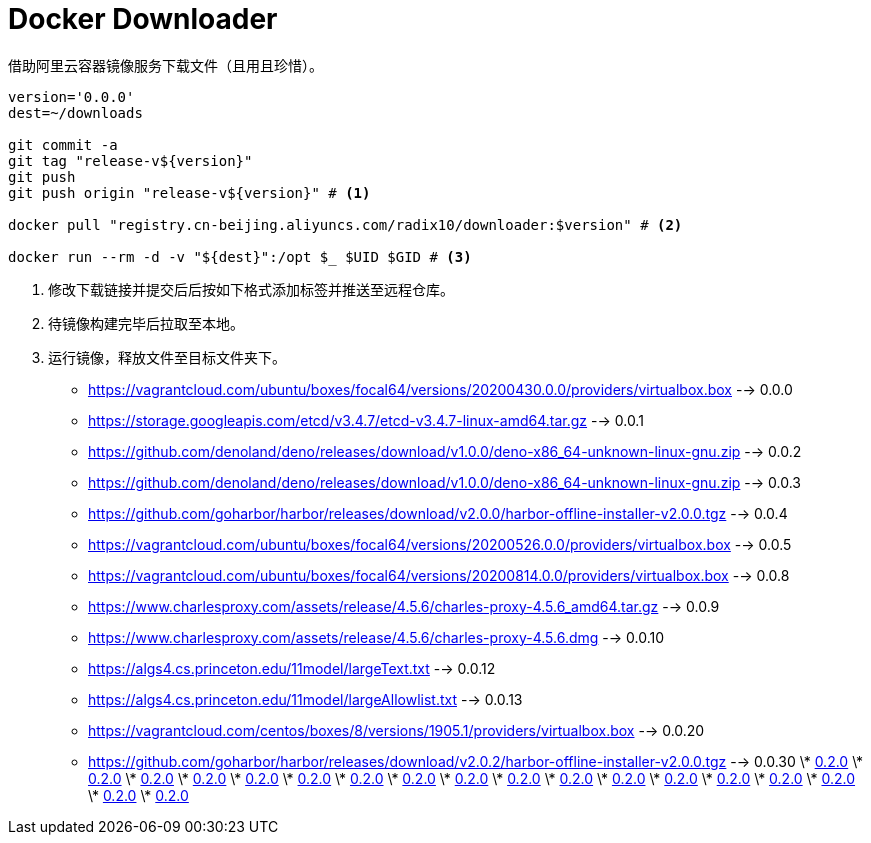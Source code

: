 = Docker Downloader

借助阿里云容器镜像服务下载文件（且用且珍惜）。
[source, bash]
----
version='0.0.0'
dest=~/downloads

git commit -a
git tag "release-v${version}"
git push
git push origin "release-v${version}" # <1>

docker pull "registry.cn-beijing.aliyuncs.com/radix10/downloader:$version" # <2>

docker run --rm -d -v "${dest}":/opt $_ $UID $GID # <3>
----
<1> 修改下载链接并提交后后按如下格式添加标签并推送至远程仓库。
<2> 待镜像构建完毕后拉取至本地。
<3> 运行镜像，释放文件至目标文件夹下。

* https://vagrantcloud.com/ubuntu/boxes/focal64/versions/20200430.0.0/providers/virtualbox.box --> 0.0.0
* https://storage.googleapis.com/etcd/v3.4.7/etcd-v3.4.7-linux-amd64.tar.gz --> 0.0.1
* https://github.com/denoland/deno/releases/download/v1.0.0/deno-x86_64-unknown-linux-gnu.zip --> 0.0.2
* https://github.com/denoland/deno/releases/download/v1.0.0/deno-x86_64-unknown-linux-gnu.zip --> 0.0.3
* https://github.com/goharbor/harbor/releases/download/v2.0.0/harbor-offline-installer-v2.0.0.tgz --> 0.0.4
* https://vagrantcloud.com/ubuntu/boxes/focal64/versions/20200526.0.0/providers/virtualbox.box --> 0.0.5
* https://vagrantcloud.com/ubuntu/boxes/focal64/versions/20200814.0.0/providers/virtualbox.box --> 0.0.8
* https://www.charlesproxy.com/assets/release/4.5.6/charles-proxy-4.5.6_amd64.tar.gz --> 0.0.9
* https://www.charlesproxy.com/assets/release/4.5.6/charles-proxy-4.5.6.dmg --> 0.0.10
* https://algs4.cs.princeton.edu/11model/largeText.txt --> 0.0.12
* https://algs4.cs.princeton.edu/11model/largeAllowlist.txt --> 0.0.13
* https://vagrantcloud.com/centos/boxes/8/versions/1905.1/providers/virtualbox.box --> 0.0.20
* https://github.com/goharbor/harbor/releases/download/v2.0.2/harbor-offline-installer-v2.0.0.tgz --> 0.0.30
\* https://upload.wikimedia.org/wikipedia/en/1/19/Role-based_access_control.jpg[0.2.0]
\* https://upload.wikimedia.org/wikipedia/en/1/19/Role-based_access_control.jpg[0.2.0]
\* https://upload.wikimedia.org/wikipedia/en/1/19/Role-based_access_control.jpg[0.2.0]
\* https://upload.wikimedia.org/wikipedia/en/1/19/Role-based_access_control.jpg[0.2.0]
\* https://upload.wikimedia.org/wikipedia/en/1/19/Role-based_access_control.jpg[0.2.0]
\* https://upload.wikimedia.org/wikipedia/en/1/19/Role-based_access_control.jpg[0.2.0]
\* https://upload.wikimedia.org/wikipedia/en/1/19/Role-based_access_control.jpg[0.2.0]
\* https://upload.wikimedia.org/wikipedia/en/1/19/Role-based_access_control.jpg[0.2.0]
\* https://upload.wikimedia.org/wikipedia/en/1/19/Role-based_access_control.jpg[0.2.0]
\* https://upload.wikimedia.org/wikipedia/en/1/19/Role-based_access_control.jpg[0.2.0]
\* https://upload.wikimedia.org/wikipedia/en/1/19/Role-based_access_control.jpg[0.2.0]
\* https://upload.wikimedia.org/wikipedia/en/1/19/Role-based_access_control.jpg[0.2.0]
\* https://upload.wikimedia.org/wikipedia/en/1/19/Role-based_access_control.jpg[0.2.0]
\* https://upload.wikimedia.org/wikipedia/en/1/19/Role-based_access_control.jpg[0.2.0]
\* https://upload.wikimedia.org/wikipedia/en/1/19/Role-based_access_control.jpg[0.2.0]
\* https://upload.wikimedia.org/wikipedia/en/1/19/Role-based_access_control.jpg[0.2.0]
\* https://upload.wikimedia.org/wikipedia/en/1/19/Role-based_access_control.jpg[0.2.0]
\* https://upload.wikimedia.org/wikipedia/en/1/19/Role-based_access_control.jpg[0.2.0]
